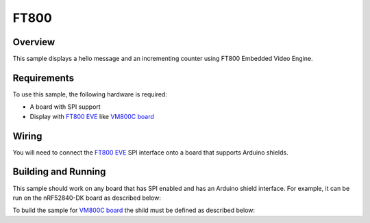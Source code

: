 .. _display-ft800-sample:

FT800
#####

Overview
********

This sample displays a hello message and an incrementing counter using FT800
Embedded Video Engine.

Requirements
************

To use this sample, the following hardware is required:

* A board with SPI support
* Display with `FT800 EVE`_ like `VM800C board`_

Wiring
******

You will need to connect the `FT800 EVE`_ SPI interface onto a board that
supports Arduino shields.

Building and Running
********************

This sample should work on any board that has SPI enabled and has an Arduino
shield interface. For example, it can be run on the nRF52840-DK board as
described below:

.. zephyr-app-commands::
   :zephyr-app: samples/drivers/misc/ft800
   :board: nrf52840dk_nrf52840
   :goals: flash
   :compact:

To build the sample for `VM800C board`_ the shild must be defined as described
below:

.. zephyr-app-commands::
   :zephyr-app: samples/drivers/misc/ft800
   :board: nrf52840dk_nrf52840
   :shield: ftdi_vm800c
   :goals: flash
   :compact:

.. _VM800C board: https://www.ftdichip.com/Products/Modules/VM800C.html
.. _FT800 EVE: https://www.ftdichip.com/Products/ICs/FT800.html
